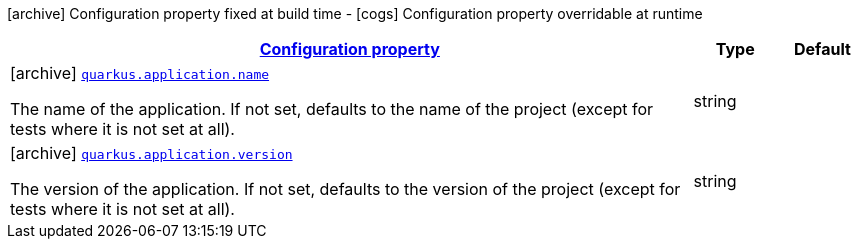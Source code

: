 [.configuration-legend]
icon:archive[title=Fixed at build time] Configuration property fixed at build time - icon:cogs[title=Overridable at runtime]️ Configuration property overridable at runtime 

[.configuration-reference, cols="80,.^10,.^10"]
|===

h|[[quarkus-application-application-config_configuration]]link:#quarkus-application-application-config_configuration[Configuration property]

h|Type
h|Default

a|icon:archive[title=Fixed at build time] [[quarkus-application-application-config_quarkus.application.name]]`link:#quarkus-application-application-config_quarkus.application.name[quarkus.application.name]`

[.description]
--
The name of the application. If not set, defaults to the name of the project (except for tests where it is not set at all).
--|string 
|


a|icon:archive[title=Fixed at build time] [[quarkus-application-application-config_quarkus.application.version]]`link:#quarkus-application-application-config_quarkus.application.version[quarkus.application.version]`

[.description]
--
The version of the application. If not set, defaults to the version of the project (except for tests where it is not set at all).
--|string 
|

|===